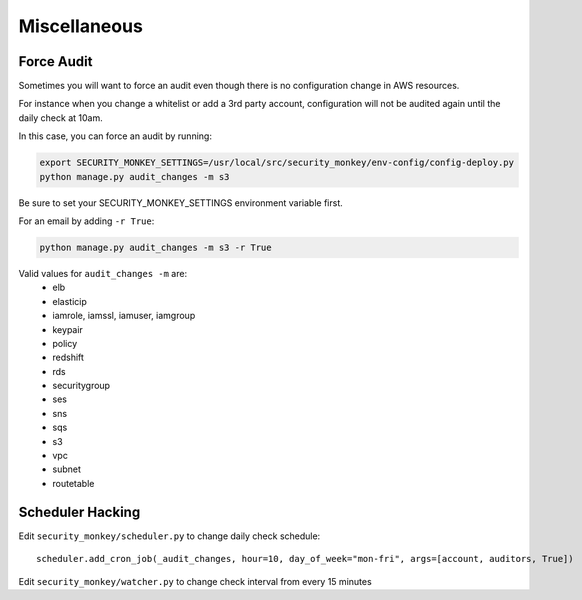 ==============
Miscellaneous
==============

Force Audit
-----------
Sometimes you will want to force an audit even though there is no configuration 
change in AWS resources.

For instance when you change a whitelist or add a 3rd party account, configuration
will not be audited again until the daily check at 10am.

In this case, you can force an audit by running:

.. code-block:: bash
   
    export SECURITY_MONKEY_SETTINGS=/usr/local/src/security_monkey/env-config/config-deploy.py
    python manage.py audit_changes -m s3

Be sure to set your SECURITY_MONKEY_SETTINGS environment variable first.

For an email by adding ``-r True``:

.. code-block:: bash

    python manage.py audit_changes -m s3 -r True

Valid values for ``audit_changes -m`` are:
 - elb
 - elasticip
 - iamrole, iamssl, iamuser, iamgroup
 - keypair
 - policy
 - redshift
 - rds
 - securitygroup
 - ses
 - sns
 - sqs
 - s3
 - vpc
 - subnet
 - routetable

Scheduler Hacking
-----------------

Edit ``security_monkey/scheduler.py`` to change daily check schedule::

    scheduler.add_cron_job(_audit_changes, hour=10, day_of_week="mon-fri", args=[account, auditors, True])

Edit ``security_monkey/watcher.py`` to change check interval from every 15 minutes


